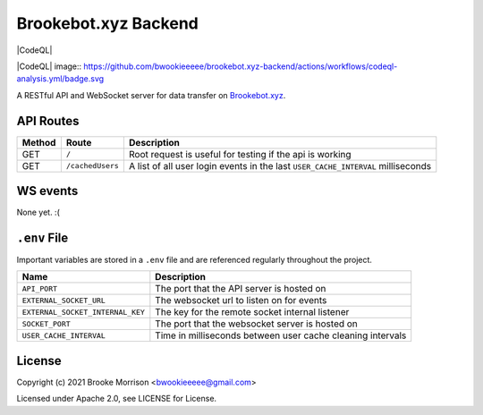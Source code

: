 Brookebot.xyz Backend
=====================

|CodeQL|

|CodeQL| image:: https://github.com/bwookieeeee/brookebot.xyz-backend/actions/workflows/codeql-analysis.yml/badge.svg

A RESTful API and WebSocket server for data transfer on `Brookebot.xyz <https://brookebot.xyz>`_.

API Routes
----------

+--------+------------------+--------------------------------------------------+
| Method | Route            | Description                                      |
+========+==================+==================================================+
| GET    | ``/``            | Root request is useful for testing if the api is |
|        |                  | working                                          |
+--------+------------------+--------------------------------------------------+
| GET    | ``/cachedUsers`` | A list of all user login events in the last      |
|        |                  | ``USER_CACHE_INTERVAL`` milliseconds             |
+--------+------------------+--------------------------------------------------+

WS events
---------

None yet. :(

``.env`` File 
-------------

Important variables are stored in a ``.env`` file and are referenced regularly
throughout the project.

+----------------------------------+-------------------------------------------+
| Name                             | Description                               |
+==================================+===========================================+
| ``API_PORT``                     | The port that the API server is hosted on |
+----------------------------------+-------------------------------------------+
| ``EXTERNAL_SOCKET_URL``          | The websocket url to listen on for events |
+----------------------------------+-------------------------------------------+ 
| ``EXTERNAL_SOCKET_INTERNAL_KEY`` | The key for the remote socket internal    |
|                                  | listener                                  |
+----------------------------------+-------------------------------------------+
| ``SOCKET_PORT``                  | The port that the websocket server is     |
|                                  | hosted on                                 |
+----------------------------------+-------------------------------------------+
| ``USER_CACHE_INTERVAL``          | Time in milliseconds between user cache   |
|                                  | cleaning intervals                        |
+----------------------------------+-------------------------------------------+

License
-------

Copyright (c) 2021 Brooke Morrison <bwookieeeee@gmail.com>

Licensed under Apache 2.0, see LICENSE for License.